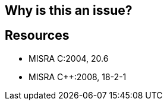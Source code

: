 == Why is this an issue?

== Resources

* MISRA C:2004, 20.6
* MISRA {cpp}:2008, 18-2-1


ifdef::env-github,rspecator-view[]

'''
== Implementation Specification
(visible only on this page)

=== Message

Remove this use of "offsetof"


'''
== Comments And Links
(visible only on this page)

=== relates to: S986

endif::env-github,rspecator-view[]
